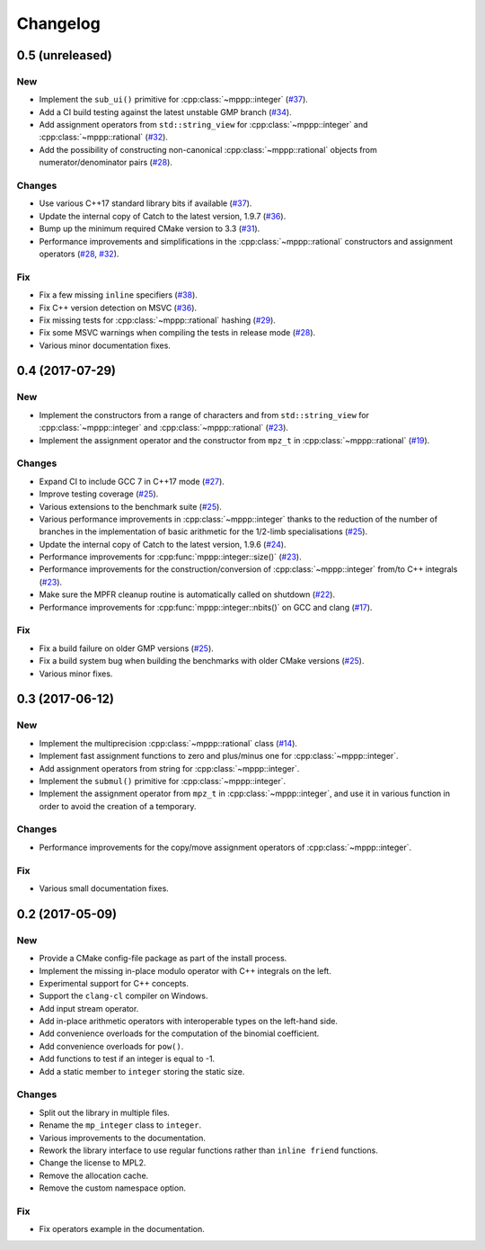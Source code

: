 Changelog
=========

0.5 (unreleased)
----------------

New
~~~

- Implement the ``sub_ui()`` primitive for :cpp:class:`~mppp::integer` (`#37 <https://github.com/bluescarni/mppp/pull/37>`__).

- Add a CI build testing against the latest unstable GMP branch (`#34 <https://github.com/bluescarni/mppp/pull/34>`__).

- Add assignment operators from ``std::string_view`` for :cpp:class:`~mppp::integer` and :cpp:class:`~mppp::rational`
  (`#32 <https://github.com/bluescarni/mppp/pull/32>`__).

- Add the possibility of constructing non-canonical :cpp:class:`~mppp::rational` objects from numerator/denominator pairs
  (`#28 <https://github.com/bluescarni/mppp/pull/28>`__).

Changes
~~~~~~~

- Use various C++17 standard library bits if available (`#37 <https://github.com/bluescarni/mppp/pull/37>`__).

- Update the internal copy of Catch to the latest version, 1.9.7 (`#36 <https://github.com/bluescarni/mppp/pull/36>`__).

- Bump up the minimum required CMake version to 3.3 (`#31 <https://github.com/bluescarni/mppp/pull/31>`__).

- Performance improvements and simplifications in the :cpp:class:`~mppp::rational` constructors and assignment operators
  (`#28 <https://github.com/bluescarni/mppp/pull/28>`__, `#32 <https://github.com/bluescarni/mppp/pull/32>`__).

Fix
~~~

- Fix a few missing ``inline`` specifiers (`#38 <https://github.com/bluescarni/mppp/pull/38>`__).

- Fix C++ version detection on MSVC (`#36 <https://github.com/bluescarni/mppp/pull/36>`__).

- Fix missing tests for :cpp:class:`~mppp::rational` hashing (`#29 <https://github.com/bluescarni/mppp/pull/29>`__).

- Fix some MSVC warnings when compiling the tests in release mode (`#28 <https://github.com/bluescarni/mppp/pull/28>`__).

- Various minor documentation fixes.

0.4 (2017-07-29)
----------------

New
~~~

- Implement the constructors from a range of characters and from ``std::string_view`` for :cpp:class:`~mppp::integer`
  and :cpp:class:`~mppp::rational` (`#23 <https://github.com/bluescarni/mppp/pull/23>`__).

- Implement the assignment operator and the constructor from ``mpz_t`` in :cpp:class:`~mppp::rational`
  (`#19 <https://github.com/bluescarni/mppp/pull/19>`__).

Changes
~~~~~~~

- Expand CI to include GCC 7 in C++17 mode (`#27 <https://github.com/bluescarni/mppp/pull/27>`__).

- Improve testing coverage (`#25 <https://github.com/bluescarni/mppp/pull/25>`__).

- Various extensions to the benchmark suite (`#25 <https://github.com/bluescarni/mppp/pull/25>`__).

- Various performance improvements in :cpp:class:`~mppp::integer` thanks to the reduction of the number of branches
  in the implementation of basic arithmetic for the 1/2-limb specialisations (`#25 <https://github.com/bluescarni/mppp/pull/25>`__).

- Update the internal copy of Catch to the latest version, 1.9.6 (`#24 <https://github.com/bluescarni/mppp/pull/24>`__).

- Performance improvements for :cpp:func:`mppp::integer::size()` (`#23 <https://github.com/bluescarni/mppp/pull/23>`__).

- Performance improvements for the construction/conversion of :cpp:class:`~mppp::integer` from/to C++ integrals
  (`#23 <https://github.com/bluescarni/mppp/pull/23>`__).

- Make sure the MPFR cleanup routine is automatically called on shutdown (`#22 <https://github.com/bluescarni/mppp/pull/22>`__).

- Performance improvements for :cpp:func:`mppp::integer::nbits()` on GCC and clang (`#17 <https://github.com/bluescarni/mppp/pull/17>`__).

Fix
~~~

- Fix a build failure on older GMP versions (`#25 <https://github.com/bluescarni/mppp/pull/25>`__).

- Fix a build system bug when building the benchmarks with older CMake versions (`#25 <https://github.com/bluescarni/mppp/pull/25>`__).

- Various minor fixes.

0.3 (2017-06-12)
----------------

New
~~~

- Implement the multiprecision :cpp:class:`~mppp::rational` class (`#14 <https://github.com/bluescarni/mppp/pull/14>`__).

- Implement fast assignment functions to zero and plus/minus one for :cpp:class:`~mppp::integer`.

- Add assignment operators from string for :cpp:class:`~mppp::integer`.

- Implement the ``submul()`` primitive for :cpp:class:`~mppp::integer`.

- Implement the assignment operator from ``mpz_t`` in :cpp:class:`~mppp::integer`, and use it in various function
  in order to avoid the creation of a temporary.

Changes
~~~~~~~

- Performance improvements for the copy/move assignment operators of :cpp:class:`~mppp::integer`.

Fix
~~~

- Various small documentation fixes.

0.2 (2017-05-09)
----------------

New
~~~

- Provide a CMake config-file package as part of the install process.

- Implement the missing in-place modulo operator with C++ integrals
  on the left.

- Experimental support for C++ concepts.

- Support the ``clang-cl`` compiler on Windows.

- Add input stream operator.

- Add in-place arithmetic operators with interoperable types on the
  left-hand side.

- Add convenience overloads for the computation of the binomial
  coefficient.

- Add convenience overloads for ``pow()``.

- Add functions to test if an integer is equal to -1.

- Add a static member to ``integer`` storing the static size.

Changes
~~~~~~~

- Split out the library in multiple files.

- Rename the ``mp_integer`` class to ``integer``.

- Various improvements to the documentation.

- Rework the library interface to use regular functions rather than
  ``inline friend`` functions.

- Change the license to MPL2.

- Remove the allocation cache.

- Remove the custom namespace option.

Fix
~~~

- Fix operators example in the documentation.
